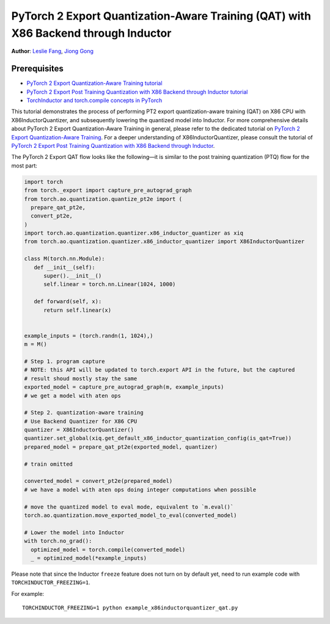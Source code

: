 PyTorch 2 Export Quantization-Aware Training (QAT) with X86 Backend through Inductor
========================================================================================

**Author**: `Leslie Fang <https://github.com/leslie-fang-intel>`_, `Jiong Gong <https://github.com/jgong5>`_

Prerequisites
^^^^^^^^^^^^^^^

-  `PyTorch 2 Export Quantization-Aware Training tutorial <https://pytorch.org/tutorials/prototype/pt2e_quant_qat.html>`_
-  `PyTorch 2 Export Post Training Quantization with X86 Backend through Inductor tutorial <https://pytorch.org/tutorials/prototype/pt2e_quant_ptq_x86_inductor.html>`_
-  `TorchInductor and torch.compile concepts in PyTorch <https://pytorch.org/tutorials/intermediate/torch_compile_tutorial.html>`_


This tutorial demonstrates the process of performing PT2 export quantization-aware training (QAT) on X86 CPU
with X86InductorQuantizer, and subsequently lowering the quantized model into Inductor.
For more comprehensive details about PyTorch 2 Export Quantization-Aware Training in general, please refer to the
dedicated tutorial on `PyTorch 2 Export Quantization-Aware Training <https://pytorch.org/tutorials/prototype/pt2e_quant_qat.html>`_.
For a deeper understanding of X86InductorQuantizer, please consult the tutorial of
`PyTorch 2 Export Post Training Quantization with X86 Backend through Inductor <https://pytorch.org/tutorials/prototype/pt2e_quant_ptq_x86_inductor.html>`_.

The PyTorch 2 Export QAT flow looks like the following—it is similar
to the post training quantization (PTQ) flow for the most part:

.. code:: python

  import torch
  from torch._export import capture_pre_autograd_graph
  from torch.ao.quantization.quantize_pt2e import (
    prepare_qat_pt2e,
    convert_pt2e,
  )
  import torch.ao.quantization.quantizer.x86_inductor_quantizer as xiq
  from torch.ao.quantization.quantizer.x86_inductor_quantizer import X86InductorQuantizer

  class M(torch.nn.Module):
     def __init__(self):
        super().__init__()
        self.linear = torch.nn.Linear(1024, 1000)

     def forward(self, x):
        return self.linear(x)


  example_inputs = (torch.randn(1, 1024),)
  m = M()

  # Step 1. program capture
  # NOTE: this API will be updated to torch.export API in the future, but the captured
  # result shoud mostly stay the same
  exported_model = capture_pre_autograd_graph(m, example_inputs)
  # we get a model with aten ops

  # Step 2. quantization-aware training
  # Use Backend Quantizer for X86 CPU
  quantizer = X86InductorQuantizer()
  quantizer.set_global(xiq.get_default_x86_inductor_quantization_config(is_qat=True))
  prepared_model = prepare_qat_pt2e(exported_model, quantizer)

  # train omitted

  converted_model = convert_pt2e(prepared_model)
  # we have a model with aten ops doing integer computations when possible

  # move the quantized model to eval mode, equivalent to `m.eval()`
  torch.ao.quantization.move_exported_model_to_eval(converted_model)

  # Lower the model into Inductor
  with torch.no_grad():
    optimized_model = torch.compile(converted_model)
    _ = optimized_model(*example_inputs)

Please note that since the Inductor ``freeze`` feature does not turn on by default yet, need to run example code with ``TORCHINDUCTOR_FREEZING=1``.

For example:

::

    TORCHINDUCTOR_FREEZING=1 python example_x86inductorquantizer_qat.py
